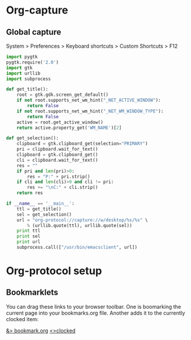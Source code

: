 * Org-capture
** Global capture
   System > Preferences > Keyboard shortcuts > Custom Shortcuts > F12

#+begin_src python :shebang "/usr/bin/env python"
import pygtk
pygtk.require('2.0')
import gtk
import urllib
import subprocess

def get_title():
    root = gtk.gdk.screen_get_default()
    if not root.supports_net_wm_hint("_NET_ACTIVE_WINDOW"):
        return False
    if not root.supports_net_wm_hint("_NET_WM_WINDOW_TYPE"):
        return False
    active = root.get_active_window()
    return active.property_get('WM_NAME')[2]

def get_selection():
    clipboard = gtk.clipboard_get(selection="PRIMARY")
    pri = clipboard.wait_for_text()
    clipboard = gtk.clipboard_get()
    cli = clipboard.wait_for_text()
    res = ""
    if pri and len(pri)>0:
        res = "P:" + pri.strip()
    if cli and len(cli)>0 and cli != pri:
        res += "\nC:" + cli.strip()
    return res

if __name__ == '__main__':
    ttl = get_title()
    sel = get_selection()
    url = "org-protocol://capture://w/desktop/%s/%s" \
        % (urllib.quote(ttl), urllib.quote(sel))
    print ttl
    print sel
    print url
    subprocess.call(["/usr/bin/emacsclient", url])
#+end_src

* Org-protocol setup
** Bookmarklets
   You can drag these links to your browser toolbar. One is boomarking
   the current page into your bookmarks.org file. Another adds it to
   the currently clocked item:
#+BEGIN_HTML
<a href="javascript:location.href='org-protocol://capture://w/'+encodeURIComponent(location.href)+'/'+encodeURIComponent(document.title||document.getElementsByTagName('h1')[0].innerText||'noname')+'/'+encodeURIComponent('via: '+document.referrer+'\n\n'+window.getSelection()+'\n')">&> bookmark.org</a>
<a href="javascript:location.href='org-protocol://capture://c/'+encodeURIComponent(location.href)+'/'+encodeURIComponent(document.title)+'/'+encodeURIComponent('via: '+document.referrer+'\n\n'+window.getSelection())">&lt;>clocked</a>
#+END_HTML
